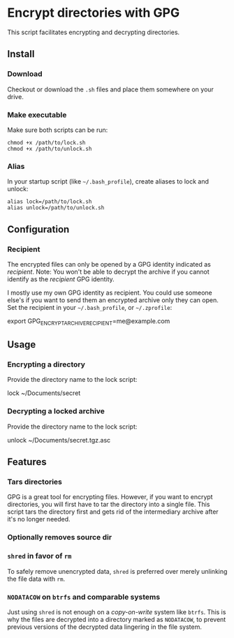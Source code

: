 * Encrypt directories with GPG
This script facilitates encrypting and decrypting directories.

** Install
*** Download
Checkout or download the =.sh= files and place them somewhere on your drive.
*** Make executable
Make sure both scripts can be run:
#+begin_example
chmod +x /path/to/lock.sh
chmod +x /path/to/unlock.sh
#+end_example
*** Alias
In your startup script (like =~/.bash_profile=), create aliases to lock and unlock:
#+begin_example
alias lock=/path/to/lock.sh
alias unlock=/path/to/unlock.sh
#+end_example
** Configuration
*** Recipient
The encrypted files can only be opened by a GPG identity indicated as /recipient/.
Note: You won't be able to decrypt the archive if you cannot identify as the /recipient/ GPG identity.

I mostly use my own GPG identity as recipient.
You could use someone else's if you want to send them an encrypted archive only they can open.
Set the recipient in your =~/.bash_profile=, or =~/.zprofile=:
#+begin_example bash
export GPG_ENCRYPT_ARCHIVE_RECIPIENT=me@example.com
#+end_example
** Usage
*** Encrypting a directory
Provide the directory name to the lock script:
#+begin_example bash
lock ~/Documents/secret
#+end_example
*** Decrypting a locked archive
Provide the directory name to the lock script:
#+begin_example bash
unlock ~/Documents/secret.tgz.asc
#+end_example
** Features
*** Tars directories
GPG is a great tool for encrypting files.
However, if you want to encrypt directories, you will first have to tar the directory into a single file. This script tars the directory first and gets rid of the intermediary archive after it's no longer needed.
*** Optionally removes source dir
*** =shred= in favor of =rm=
To safely remove unencrypted data, =shred= is preferred over merely unlinking the file data with =rm=.
*** =NODATACOW= on =btrfs= and comparable systems
Just using =shred= is not enough on a /copy-on-write/ system like =btrfs=.
This is why the files are decrypted into a directory marked as =NODATACOW=, to prevent previous versions of the decrypted data lingering in the file system.
